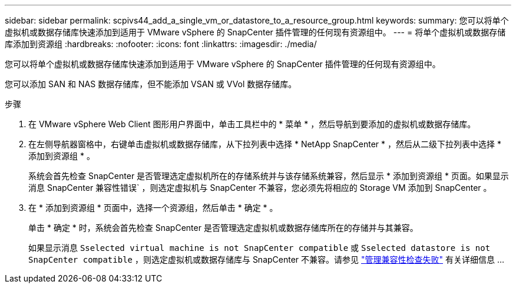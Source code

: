 ---
sidebar: sidebar 
permalink: scpivs44_add_a_single_vm_or_datastore_to_a_resource_group.html 
keywords:  
summary: 您可以将单个虚拟机或数据存储库快速添加到适用于 VMware vSphere 的 SnapCenter 插件管理的任何现有资源组中。 
---
= 将单个虚拟机或数据存储库添加到资源组
:hardbreaks:
:nofooter: 
:icons: font
:linkattrs: 
:imagesdir: ./media/


[role="lead"]
您可以将单个虚拟机或数据存储库快速添加到适用于 VMware vSphere 的 SnapCenter 插件管理的任何现有资源组中。

您可以添加 SAN 和 NAS 数据存储库，但不能添加 VSAN 或 VVol 数据存储库。

.步骤
. 在 VMware vSphere Web Client 图形用户界面中，单击工具栏中的 * 菜单 * ，然后导航到要添加的虚拟机或数据存储库。
. 在左侧导航器窗格中，右键单击虚拟机或数据存储库，从下拉列表中选择 * NetApp SnapCenter * ，然后从二级下拉列表中选择 * 添加到资源组 * 。
+
系统会首先检查 SnapCenter 是否管理选定虚拟机所在的存储系统并与该存储系统兼容，然后显示 * 添加到资源组 * 页面。如果显示消息 SnapCenter 兼容性错误` ，则选定虚拟机与 SnapCenter 不兼容，您必须先将相应的 Storage VM 添加到 SnapCenter 。

. 在 * 添加到资源组 * 页面中，选择一个资源组，然后单击 * 确定 * 。
+
单击 * 确定 * 时，系统会首先检查 SnapCenter 是否管理选定虚拟机或数据存储库所在的存储并与其兼容。

+
如果显示消息 `Sselected virtual machine is not SnapCenter compatible` 或 `Sselected datastore is not SnapCenter compatible` ，则选定虚拟机或数据存储库与 SnapCenter 不兼容。请参见 link:scpivs44_create_resource_groups_for_vms_and_datastores.html#manage-compatibility-check-failures["管理兼容性检查失败"] 有关详细信息 ...


